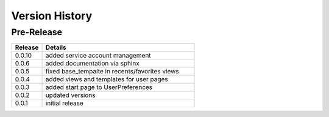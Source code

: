 .. _version_history:


Version History
===============


Pre-Release
-----------

.. csv-table::
   :header: "Release", "Details"
   :widths: 20, 100

   "0.0.10", "added service account management"
   "0.0.6", "added documentation via sphinx"
   "0.0.5", "fixed base_tempalte in recents/favorites views"
   "0.0.4", "added views and templates for user pages"
   "0.0.3", "added start page to UserPreferences"
   "0.0.2", "updated versions"
   "0.0.1", "initial release"
